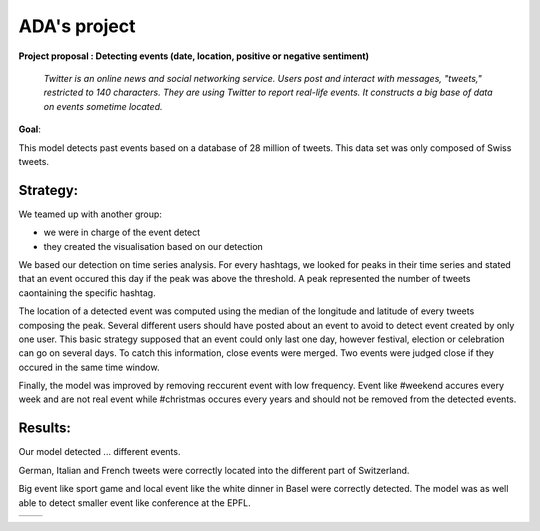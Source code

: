 
ADA's project
===============
**Project proposal : Detecting events (date, location, positive or negative sentiment)**

	*Twitter is an online news and social networking service. 
	Users post and interact with messages, "tweets," restricted to 140
	characters. They are using Twitter to report real-life events. 
	It constructs a big base of data on events sometime located.*
**Goal**:

This model detects past events based on a database of 28 million of tweets. This data set was only composed of Swiss tweets.

Strategy:
-----------------

We teamed up with another group:

- we were in charge of the event detect 

- they created the visualisation based on our detection
We based our detection on time series analysis. For every hashtags, we looked for peaks in their time series and stated that an event occured this day if the peak was above the threshold. A peak represented the number of tweets caontaining the specific hashtag.

.. image :: threshold.png
	:width: 10

The location of a detected event was computed using the median of the longitude and latitude of every tweets composing the peak.
Several different users should have posted about an event to avoid to detect event created by only one user.
This basic strategy supposed that an event could only last one day, however festival, election or celebration can go on several days. To catch this information, close events were merged. Two events were judged close if they occured in the same time window.

.. image :: window.png
	:width: 10

Finally, the model was improved by removing reccurent event with low frequency. Event like #weekend accures every week and are not real event while #christmas occures every years and should not be removed from the detected events.

Results:
-----------------
Our model detected ... different events.

German, Italian and French tweets were correctly located into the different part of Switzerland.

Big event like sport game and local event like the white dinner in Basel were correctly detected. The model was as well able to detect smaller event like conference at the EPFL.

.. image :: swissMap.png
	    :width: 10 
	  
+------------------------+-------------------------+
| .. image :: result.png |  .. image :: privacy.png|
|	    :width: 10   |           :width: 10    |
+------------------------+-------------------------+
